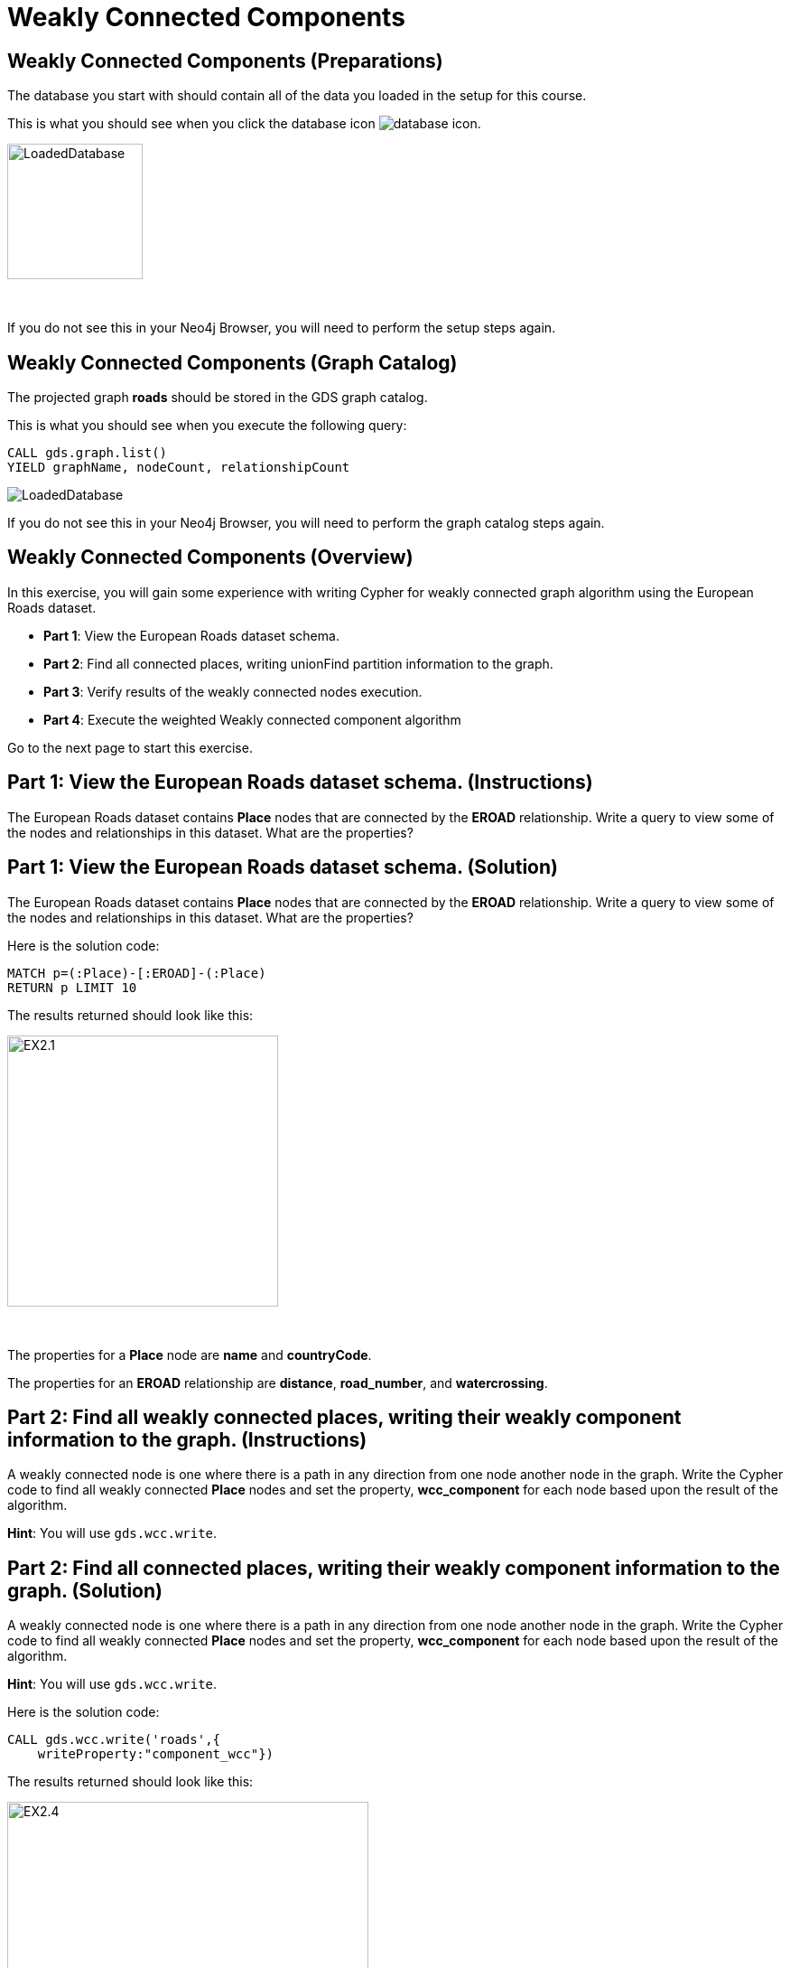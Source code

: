 = Weakly Connected Components
:icons: font

== Weakly Connected Components (Preparations)

The database you start with should contain all of the data you loaded in the setup for this course.

This is what you should see when you click the database icon image:database-icon.png[].

image::LoadedDatabase.png[LoadedDatabase,width=150]

{nbsp} +

If you do not see this in your Neo4j Browser, you will need to perform the setup steps again.

== Weakly Connected Components (Graph Catalog)

The projected graph *roads* should be stored in the GDS graph catalog.

This is what you should see when you execute the following query:

[source, cypher]
----
CALL gds.graph.list()
YIELD graphName, nodeCount, relationshipCount
----

image::LoadedRoadsGraph.png[LoadedDatabase]

If you do not see this in your Neo4j Browser, you will need to perform the graph catalog steps again.

== Weakly Connected Components (Overview)

In this exercise, you will gain some experience with writing Cypher for weakly connected graph algorithm using the European Roads dataset.


* *Part 1*: View the European Roads dataset schema.
* *Part 2*: Find all connected places, writing unionFind partition information to the graph.
* *Part 3*: Verify results of the weakly connected nodes execution.
* *Part 4*: Execute the weighted Weakly connected component algorithm


Go to the next page to start this exercise.

== Part 1: View the European Roads dataset schema. (Instructions)

The European Roads dataset contains *Place* nodes that are connected by the *EROAD* relationship. Write a query to view some of the nodes and relationships in this dataset. What are the properties?

== Part 1: View the European Roads dataset schema. (Solution)

The European Roads dataset contains *Place* nodes that are connected by the *EROAD* relationship. Write a query to view some of the nodes and relationships in this dataset. What are the properties?

Here is the solution code:

[source, cypher]
----
MATCH p=(:Place)-[:EROAD]-(:Place)
RETURN p LIMIT 10
----

The results returned should look like this:

[.thumb]
image::EX2.1.png[EX2.1,width=300]

{nbsp} +

The properties for a *Place* node are *name* and *countryCode*.

The properties for an *EROAD* relationship are *distance*, *road_number*, and *watercrossing*.

== Part 2: Find all weakly connected places, writing their weakly component information to the graph. (Instructions)

A  weakly connected node is one where there is a path in any direction from one node another node in the graph.
Write the Cypher code to find all weakly connected *Place* nodes and set the property, *wcc_component* for each node based upon the result of the algorithm.

*Hint*: You will use `gds.wcc.write`.

== Part 2: Find all connected places, writing their weakly component information to the graph. (Solution)

A  weakly connected node is one where there is a path in any direction from one node another node in the graph.
Write the Cypher code to find all weakly connected *Place* nodes and set the property, *wcc_component* for each node based upon the result of the algorithm.

*Hint*: You will use `gds.wcc.write`.

Here is the solution code:

[source, cypher]
----
CALL gds.wcc.write('roads',{
    writeProperty:"component_wcc"})
----

The results returned should look like this:

[.thumb]
image::EX2.4.png[EX2.4,width=400]


== Part 3: Verify results of the connected  nodes execution. (Instructions)

Write a query to return all *wcc_component* values in the graph containing *Place* nodes.
For each distinct component value, return the list of places.

== Part 3: Verify results of the connected  nodes execution. (Solution)

Write a query to return all *wcc_component* values in the graph containing *Place* nodes.
For each distinct component value, return the list of places.

Here is the solution code:

[source, cypher]
----
MATCH (node:Place)
RETURN node.component_wcc, 
       count(*) as componentSize,
       collect(node.name) AS places
ORDER BY componentSize ASC
LIMIT 10
----

The results returned should look like this:

[.thumb]
image::EX2.5.png[EX2.5,width=400]

{nbsp} +

Notice that most of the nodes are in the same partition.

== Part 4: Execute the weighted Weakly connected component algorithm (Instructions/ Solution)

maybe add something?

[source, cypher]
----
CALL gds.wcc.stream('roads',{
    relationshipWeightProperty:'inverse_distance',
    threshold:0.2})
YIELD nodeId, componentId
RETURN componentId, 
       count(*) as component_size, 
       collect(gds.util.asNode(nodeId).name) as places
----

== Weakly Connected Components: Taking it further

. Try using different configuration values.
. Try using the stream version of the algorithm.

== Weakly Connected Components (Summary)

In this exercise, you gained some experience with writing Cypher for the weakly connected graph algorithms using the European Roads dataset.

